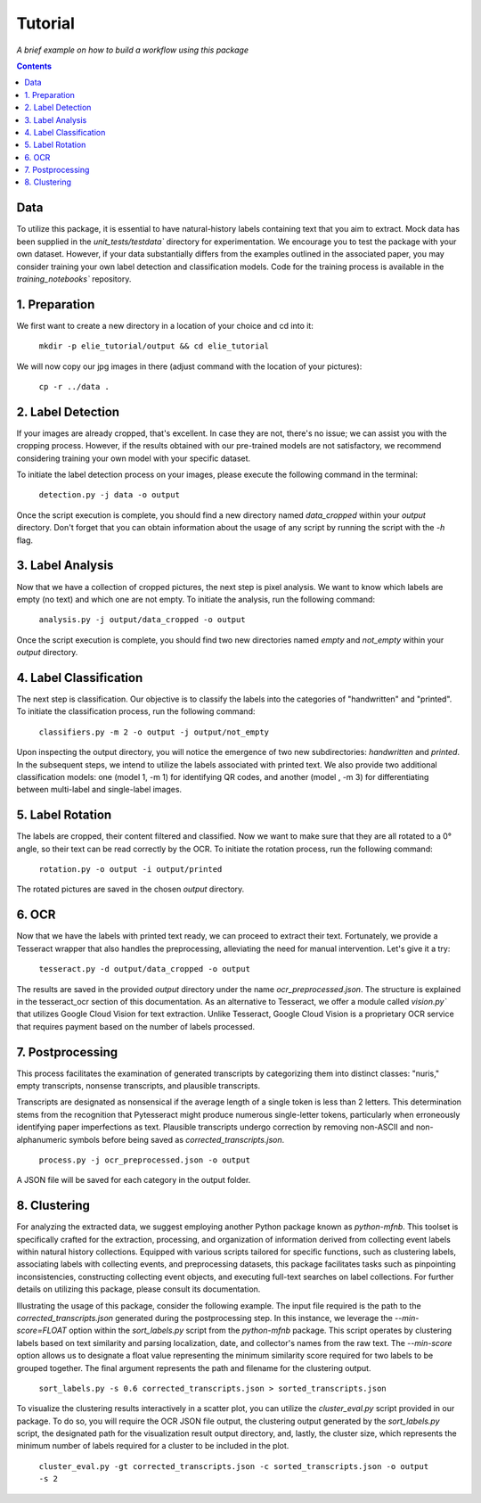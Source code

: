 Tutorial
========

*A brief example on how to build a workflow using this package*

.. contents ::

Data
----
To utilize this package, it is essential to have natural-history labels containing text that you aim to extract. 
Mock data has been supplied in the `unit_tests/testdata`` directory for experimentation. 
We encourage you to test the package with your own dataset. 
However, if your data substantially differs from the examples outlined in the associated paper, you may consider training your own label detection and classification models. 
Code for the training process is available in the `training_notebooks`` repository.

1. Preparation
--------------
We first want to create a new directory in a location of your choice and cd into it:
    
    ``mkdir -p elie_tutorial/output && cd elie_tutorial``

We will now copy our jpg images in there (adjust command with the location of your pictures):

    ``cp -r ../data .``

2. Label Detection
-------------------
If your images are already cropped, that's excellent. 
In case they are not, there's no issue; we can assist you with the cropping process. 
However, if the results obtained with our pre-trained models are not satisfactory, we recommend considering training your own model with your specific dataset.

To initiate the label detection process on your images, please execute the following command in the terminal:

    ``detection.py -j data -o output``

Once the script execution is complete, you should find a new directory named `data_cropped` within your `output` directory. 
Don't forget that you can obtain information about the usage of any script by running the script with the `-h` flag.

3. Label Analysis
------------------
Now that we have a collection of cropped pictures, the next step is pixel analysis.
We want to know which labels are empty (no text) and which one are not empty.
To initiate the analysis, run the following command:

    ``analysis.py -j output/data_cropped -o output``

Once the script execution is complete, you should find two new directories named `empty` and `not_empty` within your `output` directory. 

4. Label Classification
------------------------
The next step is classification. 
Our objective is to classify the labels into the categories of "handwritten" and "printed".
To initiate the classification process, run the following command:

    ``classifiers.py -m 2 -o output -j output/not_empty``

Upon inspecting the output directory, you will notice the emergence of two new subdirectories: `handwritten` and `printed`. 
In the subsequent steps, we intend to utilize the labels associated with printed text.
We also provide two additional classification models: one (model 1, -m 1) for identifying QR codes, and another (model , -m 3) for differentiating between multi-label and single-label images.

5. Label Rotation
------------------
The labels are cropped, their content filtered and classified.
Now we want to make sure that they are all rotated to a 0° angle, so their text can be read correctly by the OCR.
To initiate the rotation process, run the following command:

    ``rotation.py -o output -i output/printed``
    
The rotated pictures are saved in the chosen `output` directory.

6. OCR 
-------
Now that we have the labels with printed text ready, we can proceed to extract their text. 
Fortunately, we provide a Tesseract wrapper that also handles the preprocessing, alleviating the need for manual intervention. 
Let's give it a try:

    ``tesseract.py -d output/data_cropped -o output``

The results are saved in the provided `output` directory under the name `ocr_preprocessed.json`. 
The structure is explained in the tesseract_ocr section of this documentation. As an alternative to Tesseract, we offer a module called `vision.py`` that utilizes Google Cloud Vision for text extraction. Unlike Tesseract, Google Cloud Vision is a proprietary OCR service that requires payment based on the number of labels processed.

7. Postprocessing
-----------------
This process facilitates the examination of generated transcripts by categorizing them into distinct classes: "nuris," empty transcripts, nonsense transcripts, and plausible transcripts.

Transcripts are designated as nonsensical if the average length of a single token is less than 2 letters. 
This determination stems from the recognition that Pytesseract might produce numerous single-letter tokens, particularly when erroneously identifying paper imperfections as text.
Plausible transcripts undergo correction by removing non-ASCII and non-alphanumeric symbols before being saved as `corrected_transcripts.json`.

    ``process.py -j ocr_preprocessed.json -o output``

A JSON file will be saved for each category in the output folder.

8. Clustering
-------------
For analyzing the extracted data, we suggest employing another Python package known as `python-mfnb`. 
This toolset is specifically crafted for the extraction, processing, and organization of information derived from collecting event labels within natural history collections. 
Equipped with various scripts tailored for specific functions, such as clustering labels, associating labels with collecting events, and preprocessing datasets, this package facilitates tasks such as pinpointing inconsistencies, constructing collecting event objects, and executing full-text searches on label collections. 
For further details on utilizing this package, please consult its documentation.

Illustrating the usage of this package, consider the following example. 
The input file required is the path to the `corrected_transcripts.json` generated during the postprocessing step. 
In this instance, we leverage the `--min-score=FLOAT` option within the `sort_labels.py` script from the `python-mfnb` package. 
This script operates by clustering labels based on text similarity and parsing localization, date, and collector's names from the raw text. 
The `--min-score` option allows us to designate a float value representing the minimum similarity score required for two labels to be grouped together.
The final argument represents the path and filename for the clustering output.

    ``sort_labels.py -s 0.6 corrected_transcripts.json > sorted_transcripts.json``

To visualize the clustering results interactively in a scatter plot, you can utilize the `cluster_eval.py` script provided in our package. 
To do so, you will require the OCR JSON file output, the clustering output generated by the `sort_labels.py` script, the designated path for the visualization result output directory, and, lastly, the cluster size, which represents the minimum number of labels required for a cluster to be included in the plot.

    ``cluster_eval.py -gt corrected_transcripts.json -c sorted_transcripts.json -o output -s 2``













